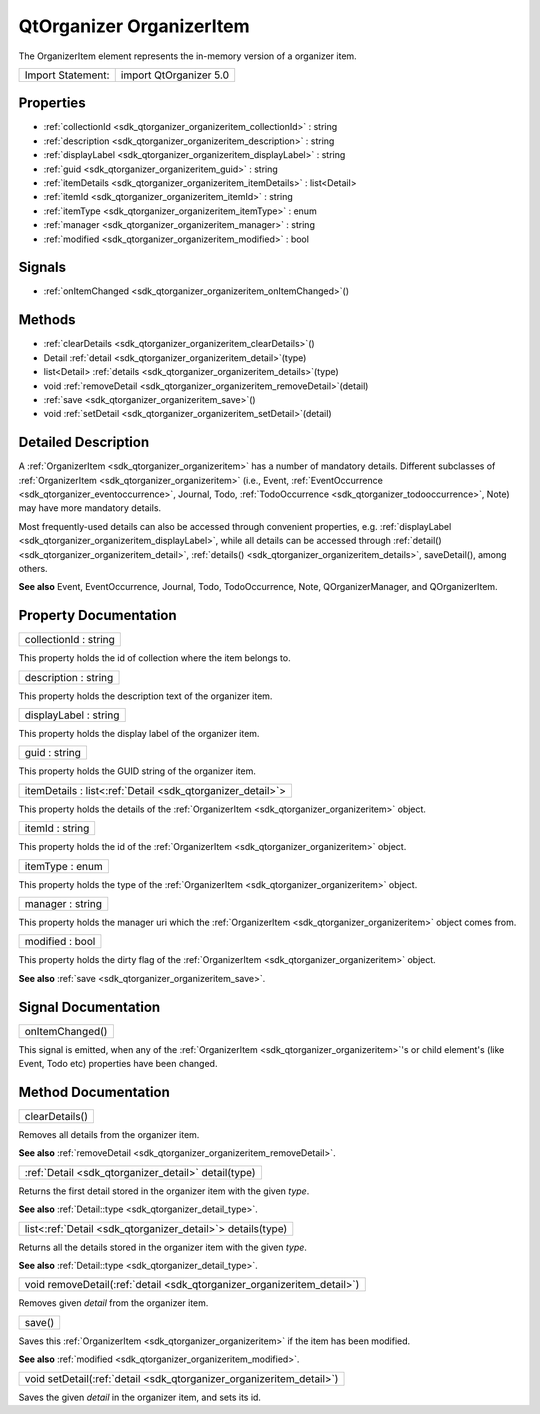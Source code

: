 .. _sdk_qtorganizer_organizeritem:

QtOrganizer OrganizerItem
=========================

The OrganizerItem element represents the in-memory version of a organizer item.

+---------------------+--------------------------+
| Import Statement:   | import QtOrganizer 5.0   |
+---------------------+--------------------------+

Properties
----------

-  :ref:`collectionId <sdk_qtorganizer_organizeritem_collectionId>` : string
-  :ref:`description <sdk_qtorganizer_organizeritem_description>` : string
-  :ref:`displayLabel <sdk_qtorganizer_organizeritem_displayLabel>` : string
-  :ref:`guid <sdk_qtorganizer_organizeritem_guid>` : string
-  :ref:`itemDetails <sdk_qtorganizer_organizeritem_itemDetails>` : list<Detail>
-  :ref:`itemId <sdk_qtorganizer_organizeritem_itemId>` : string
-  :ref:`itemType <sdk_qtorganizer_organizeritem_itemType>` : enum
-  :ref:`manager <sdk_qtorganizer_organizeritem_manager>` : string
-  :ref:`modified <sdk_qtorganizer_organizeritem_modified>` : bool

Signals
-------

-  :ref:`onItemChanged <sdk_qtorganizer_organizeritem_onItemChanged>`\ ()

Methods
-------

-  :ref:`clearDetails <sdk_qtorganizer_organizeritem_clearDetails>`\ ()
-  Detail :ref:`detail <sdk_qtorganizer_organizeritem_detail>`\ (type)
-  list<Detail> :ref:`details <sdk_qtorganizer_organizeritem_details>`\ (type)
-  void :ref:`removeDetail <sdk_qtorganizer_organizeritem_removeDetail>`\ (detail)
-  :ref:`save <sdk_qtorganizer_organizeritem_save>`\ ()
-  void :ref:`setDetail <sdk_qtorganizer_organizeritem_setDetail>`\ (detail)

Detailed Description
--------------------

A :ref:`OrganizerItem <sdk_qtorganizer_organizeritem>` has a number of mandatory details. Different subclasses of :ref:`OrganizerItem <sdk_qtorganizer_organizeritem>` (i.e., Event, :ref:`EventOccurrence <sdk_qtorganizer_eventoccurrence>`, Journal, Todo, :ref:`TodoOccurrence <sdk_qtorganizer_todooccurrence>`, Note) may have more mandatory details.

Most frequently-used details can also be accessed through convenient properties, e.g. :ref:`displayLabel <sdk_qtorganizer_organizeritem_displayLabel>`, while all details can be accessed through :ref:`detail() <sdk_qtorganizer_organizeritem_detail>`, :ref:`details() <sdk_qtorganizer_organizeritem_details>`, saveDetail(), among others.

**See also** Event, EventOccurrence, Journal, Todo, TodoOccurrence, Note, QOrganizerManager, and QOrganizerItem.

Property Documentation
----------------------

.. _sdk_qtorganizer_organizeritem_collectionId:

+--------------------------------------------------------------------------------------------------------------------------------------------------------------------------------------------------------------------------------------------------------------------------------------------------------------+
| collectionId : string                                                                                                                                                                                                                                                                                        |
+--------------------------------------------------------------------------------------------------------------------------------------------------------------------------------------------------------------------------------------------------------------------------------------------------------------+

This property holds the id of collection where the item belongs to.

.. _sdk_qtorganizer_organizeritem_description:

+--------------------------------------------------------------------------------------------------------------------------------------------------------------------------------------------------------------------------------------------------------------------------------------------------------------+
| description : string                                                                                                                                                                                                                                                                                         |
+--------------------------------------------------------------------------------------------------------------------------------------------------------------------------------------------------------------------------------------------------------------------------------------------------------------+

This property holds the description text of the organizer item.

.. _sdk_qtorganizer_organizeritem_displayLabel:

+--------------------------------------------------------------------------------------------------------------------------------------------------------------------------------------------------------------------------------------------------------------------------------------------------------------+
| displayLabel : string                                                                                                                                                                                                                                                                                        |
+--------------------------------------------------------------------------------------------------------------------------------------------------------------------------------------------------------------------------------------------------------------------------------------------------------------+

This property holds the display label of the organizer item.

.. _sdk_qtorganizer_organizeritem_guid:

+--------------------------------------------------------------------------------------------------------------------------------------------------------------------------------------------------------------------------------------------------------------------------------------------------------------+
| guid : string                                                                                                                                                                                                                                                                                                |
+--------------------------------------------------------------------------------------------------------------------------------------------------------------------------------------------------------------------------------------------------------------------------------------------------------------+

This property holds the GUID string of the organizer item.

.. _sdk_qtorganizer_organizeritem_itemDetails:

+-----------------------------------------------------------------------------------------------------------------------------------------------------------------------------------------------------------------------------------------------------------------------------------------------------------------+
| itemDetails : list<:ref:`Detail <sdk_qtorganizer_detail>`>                                                                                                                                                                                                                                                      |
+-----------------------------------------------------------------------------------------------------------------------------------------------------------------------------------------------------------------------------------------------------------------------------------------------------------------+

This property holds the details of the :ref:`OrganizerItem <sdk_qtorganizer_organizeritem>` object.

.. _sdk_qtorganizer_organizeritem_itemId:

+--------------------------------------------------------------------------------------------------------------------------------------------------------------------------------------------------------------------------------------------------------------------------------------------------------------+
| itemId : string                                                                                                                                                                                                                                                                                              |
+--------------------------------------------------------------------------------------------------------------------------------------------------------------------------------------------------------------------------------------------------------------------------------------------------------------+

This property holds the id of the :ref:`OrganizerItem <sdk_qtorganizer_organizeritem>` object.

.. _sdk_qtorganizer_organizeritem_itemType:

+--------------------------------------------------------------------------------------------------------------------------------------------------------------------------------------------------------------------------------------------------------------------------------------------------------------+
| itemType : enum                                                                                                                                                                                                                                                                                              |
+--------------------------------------------------------------------------------------------------------------------------------------------------------------------------------------------------------------------------------------------------------------------------------------------------------------+

This property holds the type of the :ref:`OrganizerItem <sdk_qtorganizer_organizeritem>` object.

.. _sdk_qtorganizer_organizeritem_manager:

+--------------------------------------------------------------------------------------------------------------------------------------------------------------------------------------------------------------------------------------------------------------------------------------------------------------+
| manager : string                                                                                                                                                                                                                                                                                             |
+--------------------------------------------------------------------------------------------------------------------------------------------------------------------------------------------------------------------------------------------------------------------------------------------------------------+

This property holds the manager uri which the :ref:`OrganizerItem <sdk_qtorganizer_organizeritem>` object comes from.

.. _sdk_qtorganizer_organizeritem_modified:

+--------------------------------------------------------------------------------------------------------------------------------------------------------------------------------------------------------------------------------------------------------------------------------------------------------------+
| modified : bool                                                                                                                                                                                                                                                                                              |
+--------------------------------------------------------------------------------------------------------------------------------------------------------------------------------------------------------------------------------------------------------------------------------------------------------------+

This property holds the dirty flag of the :ref:`OrganizerItem <sdk_qtorganizer_organizeritem>` object.

**See also** :ref:`save <sdk_qtorganizer_organizeritem_save>`.

Signal Documentation
--------------------

.. _sdk_qtorganizer_organizeritem_onItemChanged:

+--------------------------------------------------------------------------------------------------------------------------------------------------------------------------------------------------------------------------------------------------------------------------------------------------------------+
| onItemChanged()                                                                                                                                                                                                                                                                                              |
+--------------------------------------------------------------------------------------------------------------------------------------------------------------------------------------------------------------------------------------------------------------------------------------------------------------+

This signal is emitted, when any of the :ref:`OrganizerItem <sdk_qtorganizer_organizeritem>`'s or child element's (like Event, Todo etc) properties have been changed.

Method Documentation
--------------------

.. _sdk_qtorganizer_organizeritem_clearDetails:

+--------------------------------------------------------------------------------------------------------------------------------------------------------------------------------------------------------------------------------------------------------------------------------------------------------------+
| clearDetails()                                                                                                                                                                                                                                                                                               |
+--------------------------------------------------------------------------------------------------------------------------------------------------------------------------------------------------------------------------------------------------------------------------------------------------------------+

Removes all details from the organizer item.

**See also** :ref:`removeDetail <sdk_qtorganizer_organizeritem_removeDetail>`.

.. _sdk_qtorganizer_organizeritem_:

+-----------------------------------------------------------------------------------------------------------------------------------------------------------------------------------------------------------------------------------------------------------------------------------------------------------------+
| :ref:`Detail <sdk_qtorganizer_detail>` detail(type)                                                                                                                                                                                                                                                             |
+-----------------------------------------------------------------------------------------------------------------------------------------------------------------------------------------------------------------------------------------------------------------------------------------------------------------+

Returns the first detail stored in the organizer item with the given *type*.

**See also** :ref:`Detail::type <sdk_qtorganizer_detail_type>`.

.. _sdk_qtorganizer_organizeritem_list<:

+-----------------------------------------------------------------------------------------------------------------------------------------------------------------------------------------------------------------------------------------------------------------------------------------------------------------+
| list<:ref:`Detail <sdk_qtorganizer_detail>`> details(type)                                                                                                                                                                                                                                                      |
+-----------------------------------------------------------------------------------------------------------------------------------------------------------------------------------------------------------------------------------------------------------------------------------------------------------------+

Returns all the details stored in the organizer item with the given *type*.

**See also** :ref:`Detail::type <sdk_qtorganizer_detail_type>`.

.. _sdk_qtorganizer_organizeritem_removeDetail:

+--------------------------------------------------------------------------------------------------------------------------------------------------------------------------------------------------------------------------------------------------------------------------------------------------------------+
| void removeDetail(:ref:`detail <sdk_qtorganizer_organizeritem_detail>`)                                                                                                                                                                                                                                      |
+--------------------------------------------------------------------------------------------------------------------------------------------------------------------------------------------------------------------------------------------------------------------------------------------------------------+

Removes given *detail* from the organizer item.

.. _sdk_qtorganizer_organizeritem_save:

+--------------------------------------------------------------------------------------------------------------------------------------------------------------------------------------------------------------------------------------------------------------------------------------------------------------+
| save()                                                                                                                                                                                                                                                                                                       |
+--------------------------------------------------------------------------------------------------------------------------------------------------------------------------------------------------------------------------------------------------------------------------------------------------------------+

Saves this :ref:`OrganizerItem <sdk_qtorganizer_organizeritem>` if the item has been modified.

**See also** :ref:`modified <sdk_qtorganizer_organizeritem_modified>`.

.. _sdk_qtorganizer_organizeritem_setDetail:

+--------------------------------------------------------------------------------------------------------------------------------------------------------------------------------------------------------------------------------------------------------------------------------------------------------------+
| void setDetail(:ref:`detail <sdk_qtorganizer_organizeritem_detail>`)                                                                                                                                                                                                                                         |
+--------------------------------------------------------------------------------------------------------------------------------------------------------------------------------------------------------------------------------------------------------------------------------------------------------------+

Saves the given *detail* in the organizer item, and sets its id.

